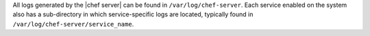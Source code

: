 .. The contents of this file may be included in multiple topics.
.. This file should not be changed in a way that hinders its ability to appear in multiple documentation sets.

All logs generated by the |chef server| can be found in ``/var/log/chef-server``. Each service enabled on the system also has a sub-directory in which service-specific logs are located, typically found in ``/var/log/chef-server/service_name``.

